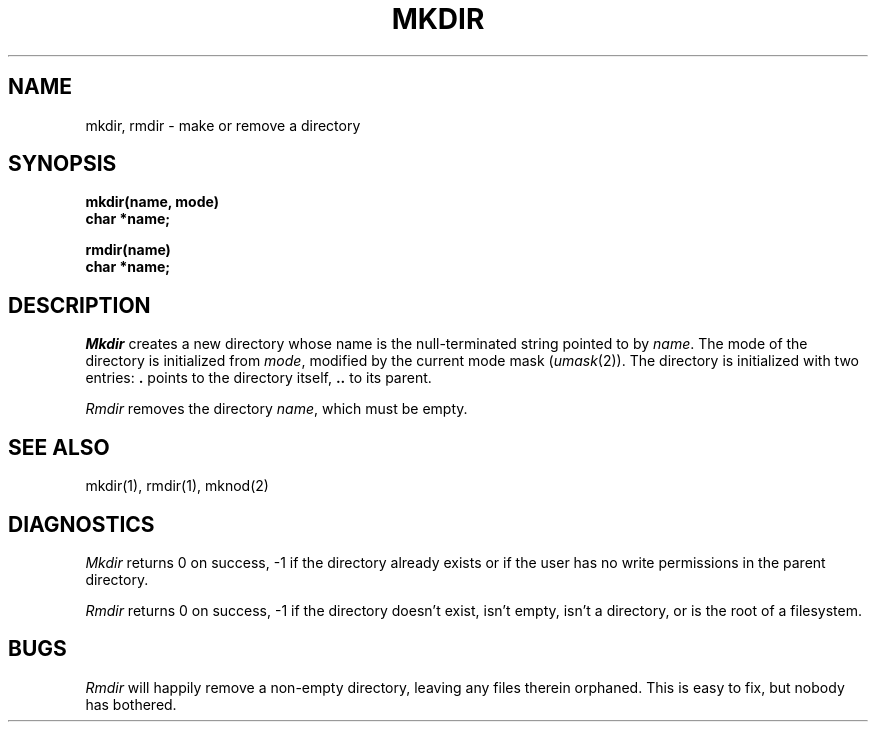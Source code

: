 .TH MKDIR 2
.SH NAME
mkdir, rmdir \- make or remove a directory
.SH SYNOPSIS
.B mkdir(name, mode)
.br
.B char *name;
.sp
.B rmdir(name)
.br
.B char *name;
.SH DESCRIPTION
.I Mkdir
creates a new directory
whose name is the null-terminated string
pointed to by
.IR name .
The mode of the directory
is initialized from
.IR mode ,
modified by the current mode mask
.RI ( umask (2)).
The directory is initialized with two entries:
.B .
points to the directory itself,
.B ..
to its parent.
.PP
.I Rmdir
removes the directory
.IR name ,
which must be empty.
.SH "SEE ALSO
mkdir(1),
rmdir(1),
mknod(2)
.SH DIAGNOSTICS
.I Mkdir
returns 0 on success,
\-1
if the directory already exists
or if the user has no write permissions in
the parent directory.
.PP
.I Rmdir
returns 0 on success,
\-1
if the directory doesn't exist,
isn't empty,
isn't a directory,
or is the root of a filesystem.
.SH BUGS
.I Rmdir
will happily remove a non-empty directory,
leaving any files therein orphaned.
This is easy to fix,
but nobody has bothered.
